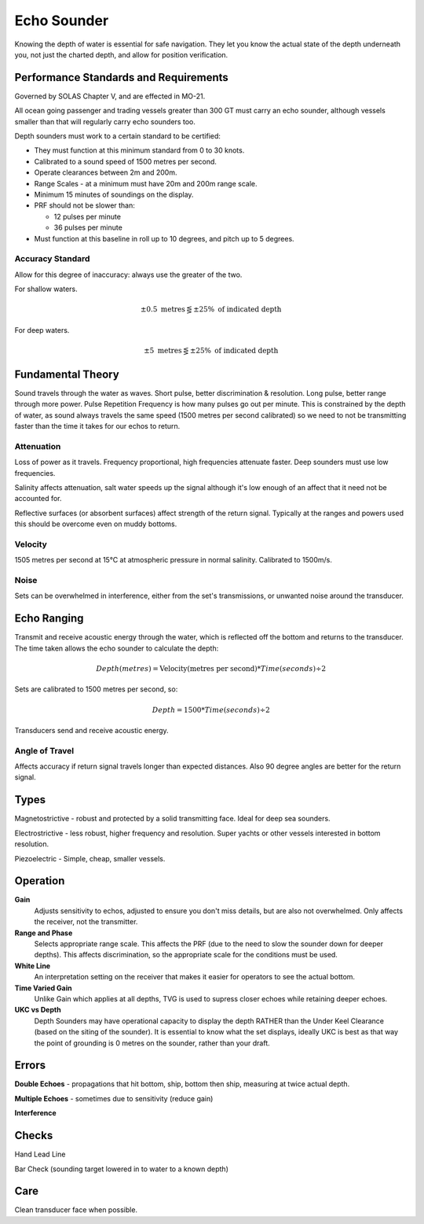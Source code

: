 Echo Sounder
=================

Knowing the depth of water is essential for safe navigation. They let you know the actual state of the depth underneath you, not just the charted depth, and allow for position verification.


Performance Standards and Requirements
--------------------------------------
Governed by SOLAS Chapter V, and are effected in MO-21.


All ocean going passenger and trading vessels greater than 300 GT must carry an echo sounder, although vessels smaller than that will regularly carry echo sounders too.

Depth sounders must work to a certain standard to be certified:

- They must function at this minimum standard from 0 to 30 knots.

- Calibrated to a sound speed of 1500 metres per second.

- Operate clearances between 2m and 200m.

- Range Scales - at a minimum must have 20m and 200m range scale.

- Minimum 15 minutes of soundings on the display.

- PRF should not be slower than:

  * 12 pulses per minute
  * 36 pulses per minute

- Must function at this baseline in roll up to 10 degrees, and pitch up to 5 degrees.

Accuracy Standard
^^^^^^^^^^^^^^^^^

Allow for this degree of inaccuracy: always use the greater of the two.

For shallow waters.

.. math::
    \pm 0.5 \text{ metres} \lesseqgtr \pm 25\% \text{ of indicated depth}


For deep waters.

.. math::
    \pm 5 \text{ metres} \lesseqgtr \pm 25\% \text{ of indicated depth}


Fundamental Theory
------------------

Sound travels through the water as waves. Short pulse, better discrimination & resolution. Long pulse, better range through more power. Pulse Repetition Frequency is how many pulses go out per minute. This is constrained by the depth of water, as sound always travels the same speed (1500 metres per second calibrated) so we need to not be transmitting faster than the time it takes for our echos to return.

Attenuation
^^^^^^^^^^^^
Loss of power as it travels. Frequency proportional, high frequencies attenuate faster. Deep sounders must use low frequencies.

Salinity affects attenuation, salt water speeds up the signal although it's low enough of an affect that it need not be accounted for.

Reflective surfaces (or absorbent surfaces) affect strength of the return signal. Typically at the ranges and powers used this should be overcome even on muddy bottoms.


Velocity
^^^^^^^^^

1505 metres per second at 15°C at atmospheric pressure in normal salinity. Calibrated to 1500m/s.

Noise
^^^^^^^
Sets can be overwhelmed in interference, either from the set's transmissions, or unwanted noise around the transducer.



Echo Ranging
--------------

Transmit and receive acoustic energy through the water, which is reflected off the bottom and returns to the transducer. The time taken allows the echo sounder to calculate the depth:

.. math::
    Depth (metres) = \text{Velocity(metres per second)} * Time(seconds) \div 2

Sets are calibrated to 1500 metres per second, so:

.. math::
    Depth = 1500 * Time(seconds) \div 2

Transducers send and receive acoustic energy.


Angle of Travel
^^^^^^^^^^^^^^^^
Affects accuracy if return signal travels longer than expected distances. Also 90 degree angles are better for the return signal.



Types
-------------

Magnetostrictive - robust and protected by a solid transmitting face. Ideal for deep sea sounders.

Electrostrictive - less robust, higher frequency and resolution. Super yachts or other vessels interested in bottom resolution.

Piezoelectric - Simple, cheap, smaller vessels.


Operation
----------

**Gain**
    Adjusts sensitivity to echos, adjusted to ensure you don't miss details, but are also not overwhelmed. Only affects the receiver, not the transmitter.

**Range and Phase**
    Selects appropriate range scale. This affects the PRF (due to the need to slow the sounder down for deeper depths). This affects discrimination, so the appropriate scale for the conditions must be used.

**White Line**
    An interpretation setting on the receiver that makes it easier for operators to see the actual bottom.

**Time Varied Gain**
    Unlike Gain which applies at all depths, TVG is used to supress closer echoes while retaining deeper echoes.

**UKC vs Depth**
    Depth Sounders may have operational capacity to display the depth RATHER than the Under Keel Clearance (based on the siting of the sounder). It is essential to know what the set displays, ideally UKC is best as that way the point of grounding is 0 metres on the sounder, rather than your draft.


Errors
----------

**Double Echoes** - propagations that hit bottom, ship, bottom then ship, measuring at twice actual depth.

**Multiple Echoes** - sometimes due to sensitivity (reduce gain)

**Interference**


Checks
----------

Hand Lead Line

Bar Check (sounding target lowered in to water to a known depth)


Care
------
Clean transducer face when possible.











